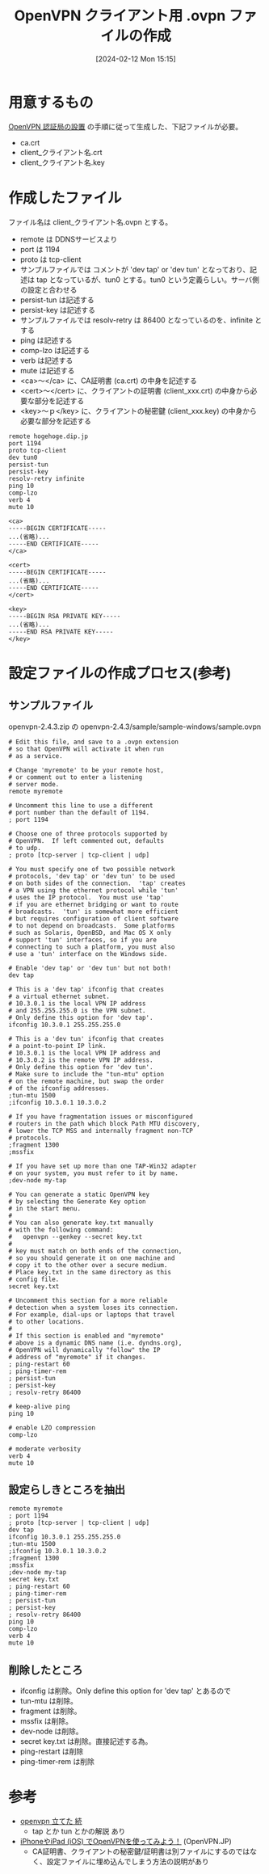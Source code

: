 #+BLOG: wurly-blog
#+POSTID: 1117
#+ORG2BLOG:
#+DATE: [2024-02-12 Mon 15:15]
#+OPTIONS: toc:nil num:nil todo:nil pri:nil tags:nil ^:nil
#+CATEGORY: 
#+TAGS: 
#+DESCRIPTION:
#+TITLE: OpenVPN クライアント用 .ovpn ファイルの作成

* 用意するもの

[[http://cha.la.coocan.jp/doc/OpenVPN_PKI_Manage.html][OpenVPN 認証局の設置]] の手順に従って生成した、下記ファイルが必要。

 - ca.crt
 - client_クライアント名.crt
 - client_クライアント名.key

* 作成したファイル

ファイル名は client_クライアント名.ovpn とする。

 - remote は DDNSサービスより
 - port は 1194
 - proto は tcp-client
 - サンプルファイルでは コメントが 'dev tap' or 'dev tun' となっており、記述は tap となっているが、tun0 とする。tun0 という定義らしい。サーバ側の設定と合わせる
 - persist-tun は記述する
 - persist-key は記述する
 - サンプルファイルでは resolv-retry は 86400 となっているのを、infinite とする
 - ping は記述する
 - comp-lzo は記述する
 - verb は記述する
 - mute は記述する
 - <ca>～</ca> に、CA証明書 (ca.crt) の中身を記述する
 - <cert>～</cert> に、クライアントの証明書 (client_xxx.crt) の中身から必要な部分を記述する
 - <key>～ｐ</key> に、クライアントの秘密鍵 (client_xxx.key) の中身から必要な部分を記述する

#+BEGIN_EXAMPLE
remote hogehoge.dip.jp
port 1194
proto tcp-client
dev tun0
persist-tun
persist-key
resolv-retry infinite
ping 10
comp-lzo
verb 4
mute 10

<ca>
-----BEGIN CERTIFICATE-----
...(省略)...
-----END CERTIFICATE-----
</ca>

<cert>
-----BEGIN CERTIFICATE-----
...(省略)...
-----END CERTIFICATE-----
</cert>

<key>
-----BEGIN RSA PRIVATE KEY-----
...(省略)...
-----END RSA PRIVATE KEY-----
</key>
#+END_EXAMPLE

* 設定ファイルの作成プロセス(参考)

** サンプルファイル

openvpn-2.4.3.zip の openvpn-2.4.3/sample/sample-windows/sample.ovpn

#+BEGIN_EXAMPLE
# Edit this file, and save to a .ovpn extension
# so that OpenVPN will activate it when run
# as a service.

# Change 'myremote' to be your remote host,
# or comment out to enter a listening
# server mode.
remote myremote

# Uncomment this line to use a different
# port number than the default of 1194.
; port 1194

# Choose one of three protocols supported by
# OpenVPN.  If left commented out, defaults
# to udp.
; proto [tcp-server | tcp-client | udp]

# You must specify one of two possible network
# protocols, 'dev tap' or 'dev tun' to be used
# on both sides of the connection.  'tap' creates
# a VPN using the ethernet protocol while 'tun'
# uses the IP protocol.  You must use 'tap'
# if you are ethernet bridging or want to route
# broadcasts.  'tun' is somewhat more efficient
# but requires configuration of client software
# to not depend on broadcasts.  Some platforms
# such as Solaris, OpenBSD, and Mac OS X only
# support 'tun' interfaces, so if you are
# connecting to such a platform, you must also
# use a 'tun' interface on the Windows side.

# Enable 'dev tap' or 'dev tun' but not both!
dev tap

# This is a 'dev tap' ifconfig that creates
# a virtual ethernet subnet.
# 10.3.0.1 is the local VPN IP address
# and 255.255.255.0 is the VPN subnet.
# Only define this option for 'dev tap'.
ifconfig 10.3.0.1 255.255.255.0

# This is a 'dev tun' ifconfig that creates
# a point-to-point IP link.
# 10.3.0.1 is the local VPN IP address and
# 10.3.0.2 is the remote VPN IP address. 
# Only define this option for 'dev tun'.
# Make sure to include the "tun-mtu" option
# on the remote machine, but swap the order
# of the ifconfig addresses.
;tun-mtu 1500
;ifconfig 10.3.0.1 10.3.0.2

# If you have fragmentation issues or misconfigured
# routers in the path which block Path MTU discovery,
# lower the TCP MSS and internally fragment non-TCP
# protocols.
;fragment 1300
;mssfix

# If you have set up more than one TAP-Win32 adapter
# on your system, you must refer to it by name.
;dev-node my-tap

# You can generate a static OpenVPN key
# by selecting the Generate Key option
# in the start menu.
#
# You can also generate key.txt manually
# with the following command:
#   openvpn --genkey --secret key.txt
#
# key must match on both ends of the connection,
# so you should generate it on one machine and
# copy it to the other over a secure medium.
# Place key.txt in the same directory as this
# config file.
secret key.txt

# Uncomment this section for a more reliable
# detection when a system loses its connection.
# For example, dial-ups or laptops that travel
# to other locations.
#
# If this section is enabled and "myremote"
# above is a dynamic DNS name (i.e. dyndns.org),
# OpenVPN will dynamically "follow" the IP
# address of "myremote" if it changes.
; ping-restart 60
; ping-timer-rem
; persist-tun
; persist-key
; resolv-retry 86400

# keep-alive ping
ping 10

# enable LZO compression
comp-lzo

# moderate verbosity
verb 4
mute 10
#+END_EXAMPLE

** 設定らしきところを抽出

#+BEGIN_EXAMPLE
remote myremote
; port 1194
; proto [tcp-server | tcp-client | udp]
dev tap
ifconfig 10.3.0.1 255.255.255.0
;tun-mtu 1500
;ifconfig 10.3.0.1 10.3.0.2
;fragment 1300
;mssfix
;dev-node my-tap
secret key.txt
; ping-restart 60
; ping-timer-rem
; persist-tun
; persist-key
; resolv-retry 86400
ping 10
comp-lzo
verb 4
mute 10
#+END_EXAMPLE

** 削除したところ

 - ifconfig は削除。Only define this option for 'dev tap' とあるので
 - tun-mtu は削除。
 - fragment は削除。
 - mssfix は削除。
 - dev-node は削除。
 - secret key.txt は削除。直接記述する為。
 - ping-restart は削除
 - ping-timer-rem は削除

* 参考
 - [[http://d.hatena.ne.jp/yutamoty/20100221/1266724617][openvpn 立てた 続]]
  - tap とか tun とかの解説 あり
 - [[https://www.openvpn.jp/document/ios-openvpn/][iPhoneやiPad (iOS) でOpenVPNを使ってみよう！]] (OpenVPN.JP)
  - CA証明書、クライアントの秘密鍵/証明書は別ファイルにするのではなく、設定ファイルに埋め込んでしまう方法の説明があり
